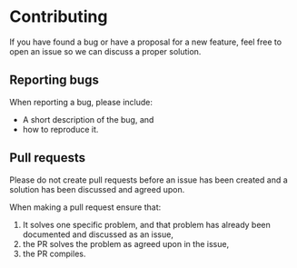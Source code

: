 * Contributing
If you have found a bug or have a proposal for a new feature, feel free to open
an issue so we can discuss a proper solution.

** Reporting bugs
When reporting a bug, please include:

- A short description of the bug, and
- how to reproduce it.

** Pull requests
Please do not create pull requests before an issue has been created and a
solution has been discussed and agreed upon.

When making a pull request ensure that:

1. It solves one specific problem, and that problem has already been documented
   and discussed as an issue,
2. the PR solves the problem as agreed upon in the issue,
3. the PR compiles.

